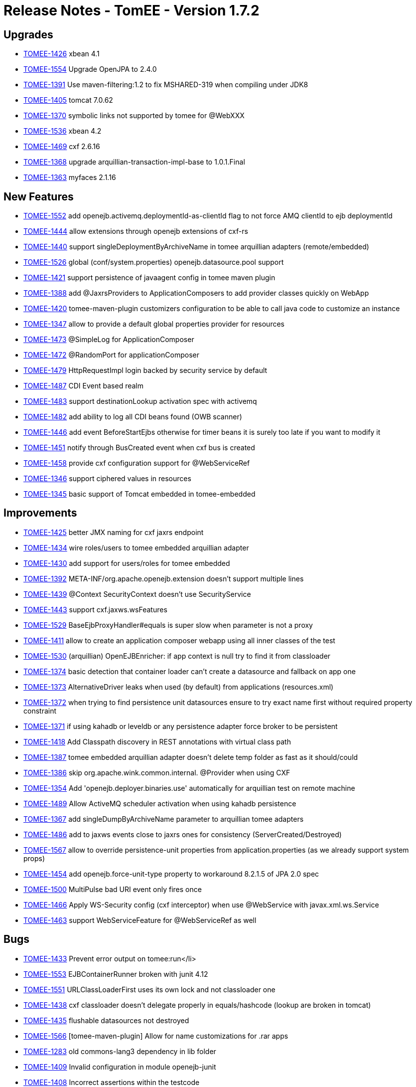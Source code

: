 = Release Notes - TomEE - Version 1.7.2
:jbake-type: page
:jbake-status: published

== Upgrades

* link:https://issues.apache.org/jira/browse/TOMEE-1426[TOMEE-1426] xbean 4.1
* link:https://issues.apache.org/jira/browse/TOMEE-1554[TOMEE-1554] Upgrade OpenJPA to 2.4.0
* link:https://issues.apache.org/jira/browse/TOMEE-1391[TOMEE-1391] Use maven-filtering:1.2 to fix MSHARED-319 when compiling under JDK8
* link:https://issues.apache.org/jira/browse/TOMEE-1405[TOMEE-1405] tomcat 7.0.62
* link:https://issues.apache.org/jira/browse/TOMEE-1370[TOMEE-1370] symbolic links not supported by tomee for @WebXXX
* link:https://issues.apache.org/jira/browse/TOMEE-1536[TOMEE-1536] xbean 4.2
* link:https://issues.apache.org/jira/browse/TOMEE-1469[TOMEE-1469] cxf 2.6.16
* link:https://issues.apache.org/jira/browse/TOMEE-1368[TOMEE-1368] upgrade arquillian-transaction-impl-base to 1.0.1.Final
* link:https://issues.apache.org/jira/browse/TOMEE-1363[TOMEE-1363] myfaces 2.1.16

== New Features

* link:https://issues.apache.org/jira/browse/TOMEE-1552[TOMEE-1552] add openejb.activemq.deploymentId-as-clientId flag to not force AMQ clientId to ejb deploymentId
* link:https://issues.apache.org/jira/browse/TOMEE-1444[TOMEE-1444] allow extensions through openejb extensions of cxf-rs
* link:https://issues.apache.org/jira/browse/TOMEE-1440[TOMEE-1440] support singleDeploymentByArchiveName in tomee arquillian adapters (remote/embedded)
* link:https://issues.apache.org/jira/browse/TOMEE-1526[TOMEE-1526] global (conf/system.properties) openejb.datasource.pool support
* link:https://issues.apache.org/jira/browse/TOMEE-1421[TOMEE-1421] support persistence of javaagent config in tomee maven plugin
* link:https://issues.apache.org/jira/browse/TOMEE-1388[TOMEE-1388] add @JaxrsProviders to ApplicationComposers to add provider classes quickly on WebApp
* link:https://issues.apache.org/jira/browse/TOMEE-1420[TOMEE-1420] tomee-maven-plugin customizers configuration to be able to call java code to customize an instance
* link:https://issues.apache.org/jira/browse/TOMEE-1347[TOMEE-1347] allow to provide a default global properties provider for resources
* link:https://issues.apache.org/jira/browse/TOMEE-1473[TOMEE-1473] @SimpleLog for ApplicationComposer
* link:https://issues.apache.org/jira/browse/TOMEE-1472[TOMEE-1472] @RandomPort for applicationComposer
* link:https://issues.apache.org/jira/browse/TOMEE-1479[TOMEE-1479] HttpRequestImpl login backed by security service by default
* link:https://issues.apache.org/jira/browse/TOMEE-1487[TOMEE-1487] CDI Event based realm
* link:https://issues.apache.org/jira/browse/TOMEE-1483[TOMEE-1483] support destinationLookup activation spec with activemq
* link:https://issues.apache.org/jira/browse/TOMEE-1482[TOMEE-1482] add ability to log all CDI beans found (OWB scanner)
* link:https://issues.apache.org/jira/browse/TOMEE-1446[TOMEE-1446] add event BeforeStartEjbs otherwise for timer beans it is surely too late if you want to modify it
* link:https://issues.apache.org/jira/browse/TOMEE-1451[TOMEE-1451] notify through BusCreated event when cxf bus is created
* link:https://issues.apache.org/jira/browse/TOMEE-1458[TOMEE-1458] provide cxf configuration support for @WebServiceRef
* link:https://issues.apache.org/jira/browse/TOMEE-1346[TOMEE-1346] support ciphered values in resources
* link:https://issues.apache.org/jira/browse/TOMEE-1345[TOMEE-1345] basic support of Tomcat embedded in tomee-embedded

== Improvements

* link:https://issues.apache.org/jira/browse/TOMEE-1425[TOMEE-1425] better JMX naming for cxf jaxrs endpoint
* link:https://issues.apache.org/jira/browse/TOMEE-1434[TOMEE-1434] wire roles/users to tomee embedded arquillian adapter
* link:https://issues.apache.org/jira/browse/TOMEE-1430[TOMEE-1430] add support for users/roles for tomee embedded
* link:https://issues.apache.org/jira/browse/TOMEE-1392[TOMEE-1392] META-INF/org.apache.openejb.extension doesn't support multiple lines
* link:https://issues.apache.org/jira/browse/TOMEE-1439[TOMEE-1439] @Context SecurityContext doesn't use SecurityService
* link:https://issues.apache.org/jira/browse/TOMEE-1443[TOMEE-1443] support cxf.jaxws.wsFeatures
* link:https://issues.apache.org/jira/browse/TOMEE-1529[TOMEE-1529] BaseEjbProxyHandler#equals is super slow when parameter is not a proxy
* link:https://issues.apache.org/jira/browse/TOMEE-1411[TOMEE-1411] allow to create an application composer webapp using all inner classes of the test
* link:https://issues.apache.org/jira/browse/TOMEE-1530[TOMEE-1530] (arquillian) OpenEJBEnricher: if app context is null try to find it from classloader
* link:https://issues.apache.org/jira/browse/TOMEE-1374[TOMEE-1374] basic detection that container loader can't create a datasource and fallback on app one
* link:https://issues.apache.org/jira/browse/TOMEE-1373[TOMEE-1373] AlternativeDriver leaks when used (by default) from applications (resources.xml)
* link:https://issues.apache.org/jira/browse/TOMEE-1372[TOMEE-1372] when trying to find persistence unit datasources ensure to try exact name first without required property constraint
* link:https://issues.apache.org/jira/browse/TOMEE-1371[TOMEE-1371] if using kahadb or leveldb or any persistence adapter force broker to be persistent
* link:https://issues.apache.org/jira/browse/TOMEE-1418[TOMEE-1418] Add Classpath discovery in REST annotations with virtual class path
* link:https://issues.apache.org/jira/browse/TOMEE-1387[TOMEE-1387] tomee embedded arquillian adapter doesn't delete temp folder as fast as it should/could
* link:https://issues.apache.org/jira/browse/TOMEE-1386[TOMEE-1386] skip org.apache.wink.common.internal.
@Provider when using CXF
* link:https://issues.apache.org/jira/browse/TOMEE-1354[TOMEE-1354] Add 'openejb.deployer.binaries.use' automatically for arquillian test on remote machine
* link:https://issues.apache.org/jira/browse/TOMEE-1489[TOMEE-1489] Allow ActiveMQ scheduler activation when using kahadb persistence
* link:https://issues.apache.org/jira/browse/TOMEE-1367[TOMEE-1367] add singleDumpByArchiveName parameter to arquillian tomee adapters
* link:https://issues.apache.org/jira/browse/TOMEE-1486[TOMEE-1486] add to jaxws events close to jaxrs ones for consistency (ServerCreated/Destroyed)
* link:https://issues.apache.org/jira/browse/TOMEE-1567[TOMEE-1567] allow to override persistence-unit properties from application.properties (as we already support system props)
* link:https://issues.apache.org/jira/browse/TOMEE-1454[TOMEE-1454] add openejb.force-unit-type property to workaround 8.2.1.5 of JPA 2.0 spec
* link:https://issues.apache.org/jira/browse/TOMEE-1500[TOMEE-1500] MultiPulse bad URI event only fires once
* link:https://issues.apache.org/jira/browse/TOMEE-1466[TOMEE-1466] Apply WS-Security config (cxf interceptor) when use @WebService with javax.xml.ws.Service
* link:https://issues.apache.org/jira/browse/TOMEE-1463[TOMEE-1463] support WebServiceFeature for @WebServiceRef as well

== Bugs

* link:https://issues.apache.org/jira/browse/TOMEE-1433[TOMEE-1433] Prevent error output on tomee:run+++<Enter>+++</li>
* link:https://issues.apache.org/jira/browse/TOMEE-1553[TOMEE-1553] EJBContainerRunner broken with junit 4.12
* link:https://issues.apache.org/jira/browse/TOMEE-1551[TOMEE-1551] URLClassLoaderFirst uses its own lock and not classloader one
* link:https://issues.apache.org/jira/browse/TOMEE-1438[TOMEE-1438] cxf classloader doesn't delegate properly in equals/hashcode (lookup are broken in tomcat)
* link:https://issues.apache.org/jira/browse/TOMEE-1435[TOMEE-1435] flushable datasources not destroyed
* link:https://issues.apache.org/jira/browse/TOMEE-1566[TOMEE-1566] [tomee-maven-plugin] Allow for name customizations for .rar apps
* link:https://issues.apache.org/jira/browse/TOMEE-1283[TOMEE-1283] old commons-lang3 dependency in lib folder
* link:https://issues.apache.org/jira/browse/TOMEE-1409[TOMEE-1409] Invalid configuration in module openejb-junit
* link:https://issues.apache.org/jira/browse/TOMEE-1408[TOMEE-1408] Incorrect assertions within the testcode
* link:https://issues.apache.org/jira/browse/TOMEE-1528[TOMEE-1528] add LogSqlPackages and openejb.log.sql.packages
* link:https://issues.apache.org/jira/browse/TOMEE-1407[TOMEE-1407] Invalid filtering configuration for assembly/openejb-standalone which causes a compile error
* link:https://issues.apache.org/jira/browse/TOMEE-1406[TOMEE-1406] Compile error in openejb-core due to an encoding issue
* link:https://issues.apache.org/jira/browse/TOMEE-1379[TOMEE-1379] TransactionSynchronizationRegistry not found in JNDI for EJB Timer started transactions
* link:https://issues.apache.org/jira/browse/TOMEE-1499[TOMEE-1499] connector modules are not destroyed properly
* link:https://issues.apache.org/jira/browse/TOMEE-1497[TOMEE-1497] NPE When deploy genericjmsra.rar
* link:https://issues.apache.org/jira/browse/TOMEE-1495[TOMEE-1495] TomEE won't load Taglibs from WEB-INF/lib/
* link:https://issues.apache.org/jira/browse/TOMEE-1491[TOMEE-1491] add a LazyValve
* link:https://issues.apache.org/jira/browse/TOMEE-1490[TOMEE-1490] Arquillian Test and Local context.xml file not loading correctly
* link:https://issues.apache.org/jira/browse/TOMEE-1538[TOMEE-1538] ProvisioningUtil#fallback has replace String in wrong location, causing invalid path on Win platforms
* link:https://issues.apache.org/jira/browse/TOMEE-1535[TOMEE-1535] JAX-RS Subresource paths are chosen incorrectly
* link:https://issues.apache.org/jira/browse/TOMEE-1414[TOMEE-1414] @Jars works only with a single jar and not all matching jars
* link:https://issues.apache.org/jira/browse/TOMEE-1534[TOMEE-1534] in JAXRS ExceptionException are not always unwrapped
* link:https://issues.apache.org/jira/browse/TOMEE-1423[TOMEE-1423] Packaging contains duplicate artifacts with snapshot timestamp
* link:https://issues.apache.org/jira/browse/TOMEE-1389[TOMEE-1389] ApplicationComposer should try all possible BeanManager for injections
* link:https://issues.apache.org/jira/browse/TOMEE-1540[TOMEE-1540] tomee.sh doesn't support missing JAVA_HOME var
* link:https://issues.apache.org/jira/browse/TOMEE-1265[TOMEE-1265] Can not start tomee when using conf/catalina.policy
* link:https://issues.apache.org/jira/browse/TOMEE-1385[TOMEE-1385] in embedded mode with embedded JUL logger allow to change consoleHandlerClazz
* link:https://issues.apache.org/jira/browse/TOMEE-1384[TOMEE-1384] tolerate serialization of undeployed EJB
* link:https://issues.apache.org/jira/browse/TOMEE-1382[TOMEE-1382] allow to override LoaderService of openwebbeans by app in application.properties
* link:https://issues.apache.org/jira/browse/TOMEE-1381[TOMEE-1381] wrong property passed as ValidatorFactory to JPA
* link:https://issues.apache.org/jira/browse/TOMEE-1509[TOMEE-1509] PropertyPlaceHolderHelper does not work with cipher:
* link:https://issues.apache.org/jira/browse/TOMEE-1507[TOMEE-1507] openejb-rest leaks deployed apps
* link:https://issues.apache.org/jira/browse/TOMEE-1505[TOMEE-1505] shutdown cxf bus when exiting services (rs/ws)
* link:https://issues.apache.org/jira/browse/TOMEE-1504[TOMEE-1504] undeploy doesn't always clean up correctly Deployments
* link:https://issues.apache.org/jira/browse/TOMEE-1348[TOMEE-1348] [JAXRS] ensure static resources are handled through servlet chain (jsp case for instance)
* link:https://issues.apache.org/jira/browse/TOMEE-1468[TOMEE-1468] ApplicationComposer + CDI for a WebApp breaks startup
* link:https://issues.apache.org/jira/browse/TOMEE-1357[TOMEE-1357] tomee forces new StandardManager()
* link:https://issues.apache.org/jira/browse/TOMEE-1477[TOMEE-1477] TomEE wont start if added maven-properties to+++<args>+++</li>
* link:https://issues.apache.org/jira/browse/TOMEE-1353[TOMEE-1353] [regression] jsonproviuder no more added
* link:https://issues.apache.org/jira/browse/TOMEE-1352[TOMEE-1352] can't start if there is a space in tomee folder path
* link:https://issues.apache.org/jira/browse/TOMEE-1351[TOMEE-1351] jaxws doesn't support ROOT context
* link:https://issues.apache.org/jira/browse/TOMEE-1350[TOMEE-1350] arquillian class discovering algorithm should ignore test classes which can't be EJBs
* link:https://issues.apache.org/jira/browse/TOMEE-1071[TOMEE-1071] NoClassDefFoundError - SVGDocument
* link:https://issues.apache.org/jira/browse/TOMEE-1519[TOMEE-1519] SetupCommand fails to delete file/dir on Windows
* link:https://issues.apache.org/jira/browse/TOMEE-1513[TOMEE-1513] catalina.sh does not quote javaagent argument correctly
* link:https://issues.apache.org/jira/browse/TOMEE-1359[TOMEE-1359] TomEEInjectionEnricher does not always return correct AppContext
* link:https://issues.apache.org/jira/browse/TOMEE-1358[TOMEE-1358] openejb.additional.include not respected
* link:https://issues.apache.org/jira/browse/TOMEE-1521[TOMEE-1521] Duplicate App Deployment when autoDeploy="true"
* link:https://issues.apache.org/jira/browse/TOMEE-1400[TOMEE-1400] Potential NPE in TomeeAnnotationProvider
* link:https://issues.apache.org/jira/browse/TOMEE-1520[TOMEE-1520] A service as a singleton is not working
* link:https://issues.apache.org/jira/browse/TOMEE-1366[TOMEE-1366] UnsupportedOperationException in CxfEndpoint.doServiceCreate
* link:https://issues.apache.org/jira/browse/TOMEE-1364[TOMEE-1364] When using the tomee-maven-plugins stop goal tomee seems to hang forever
* link:https://issues.apache.org/jira/browse/TOMEE-1362[TOMEE-1362] WsRsTest is not correct
* link:https://issues.apache.org/jira/browse/TOMEE-1481[TOMEE-1481] web-fragment.xml FacesServlet declaration not supported
* link:https://issues.apache.org/jira/browse/TOMEE-1480[TOMEE-1480] make possibility to provide conf.d-files for arquillian-tomee-remote adapter
* link:https://issues.apache.org/jira/browse/TOMEE-1449[TOMEE-1449] allow to deploy twice (several hosts) the same app
* link:https://issues.apache.org/jira/browse/TOMEE-1569[TOMEE-1569] openejb Logger (util package) should use container loader to create JUL loggers
* link:https://issues.apache.org/jira/browse/TOMEE-1448[TOMEE-1448] container CDI classes shouldn't be filtered from CDI context
* link:https://issues.apache.org/jira/browse/TOMEE-1568[TOMEE-1568] support overriding of a failed deployment in tomcat webappdeployer
* link:https://issues.apache.org/jira/browse/TOMEE-1333[TOMEE-1333] NPE in releasing deployed artifacts with ArquillianSuiteExtension
* link:https://issues.apache.org/jira/browse/TOMEE-1452[TOMEE-1452] reloading doesn't work with jaxws services for ears
* link:https://issues.apache.org/jira/browse/TOMEE-1450[TOMEE-1450] Unable to shutdown with whitespace in path because of javaagent error
* link:https://issues.apache.org/jira/browse/TOMEE-1570[TOMEE-1570] OpenEJBLogRecord misses logger name
* link:https://issues.apache.org/jira/browse/TOMEE-1457[TOMEE-1457] OpenEJBLoginValidator shouldn't associate if in tomee
* link:https://issues.apache.org/jira/browse/TOMEE-1467[TOMEE-1467] embedded http layer doesn't support repeated query parameters
* link:https://issues.apache.org/jira/browse/TOMEE-1344[TOMEE-1344] URLClassLoader are not closed during scanning and with app undeployment
* link:https://issues.apache.org/jira/browse/TOMEE-1583[TOMEE-1583] ProvisioningUtil fails to check for alternate repository location
* link:https://issues.apache.org/jira/browse/TOMEE-1462[TOMEE-1462] ApplicationComposer hides assert errors
* link:https://issues.apache.org/jira/browse/TOMEE-1460[TOMEE-1460] deploying cxf webservice in host other than localhost
* link:https://issues.apache.org/jira/browse/TOMEE-1580[TOMEE-1580] Datasource JNDI Name Context not available to eclipselink non jta data source
* link:https://issues.apache.org/jira/browse/OPENEJB-2106[OPENEJB-2106] Invalid schema location in test xml
* link:https://issues.apache.org/jira/browse/OPENEJB-2112[OPENEJB-2112] 'Tweaks' to a (native) query are lost when running without a tx
* link:https://issues.apache.org/jira/browse/OPENEJB-2111[OPENEJB-2111] Unchecked application exceptions, thrown in asynchronous business methods, are always wrapped in EJBException
* link:https://issues.apache.org/jira/browse/OPENEJB-2109[OPENEJB-2109] Call to ThreadContext.enter and ThreadContext.exit is uneven in EjbObjectProxyHandler.businessMethod </ul>

== Tasks & Sub-Tasks

* link:https://issues.apache.org/jira/browse/TOMEE-1410[TOMEE-1410] Cleanup poms to update the filtering of EXE files.
* link:https://issues.apache.org/jira/browse/TOMEE-1356[TOMEE-1356] tomcat resources are not always well created and can return a Context instead of the real instance+++</args>++++++</Enter>+++
